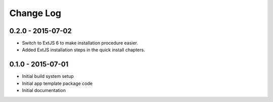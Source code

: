 .. _changelog:

Change Log
==========

0.2.0 - 2015-07-02
------------------

- Switch to ExtJS 6 to make installation procedure easier.
- Added ExtJS installation steps in the quick install chapters.

0.1.0 - 2015-07-01
------------------

- Initial build system setup
- Initial app template package code
- Initial documentation